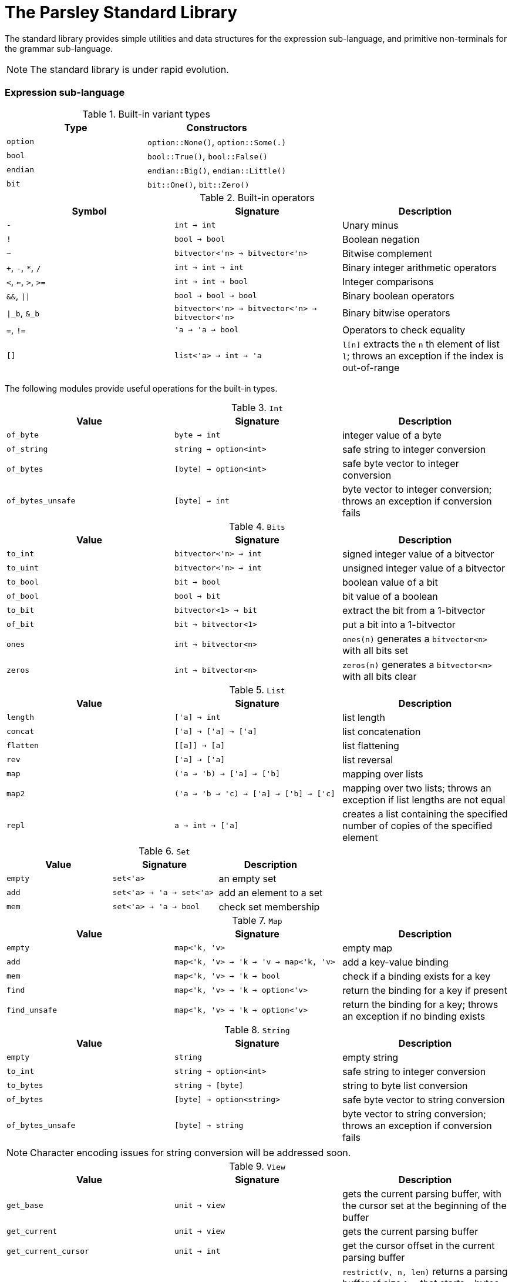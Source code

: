 = The Parsley Standard Library
:sectanchors:

The standard library provides simple utilities and data structures for
the expression sub-language, and primitive non-terminals for the
grammar sub-language.

NOTE: The standard library is under rapid evolution.

=== Expression sub-language

.Built-in variant types
|===
| Type | Constructors

| `option`
| `option::None()`, `option::Some(.)`

| `bool`
| `bool::True()`, `bool::False()`

| `endian`
| `endian::Big()`, `endian::Little()`

| `bit`
| `bit::One()`, `bit::Zero()`
|===

.Built-in operators
|===
| Symbol | Signature | Description

| `-`
| `int -> int`
| Unary minus

| `!`
| `bool -> bool`
| Boolean negation

| `~`
| `bitvector<'n> -> bitvector<'n>`
| Bitwise complement

| `+`, `-`, `*`, `/`
| `int -> int -> int`
| Binary integer arithmetic operators

| `<`, `<=`, `>`, `>=`
| `int -> int -> bool`
| Integer comparisons

| `&&`, `\|\|`
| `bool -> bool -> bool`
| Binary boolean operators

| `\|_b`, `&_b`
| `bitvector<'n> -> bitvector<'n> -> bitvector<'n>`
| Binary bitwise operators

| `=`, `!=`
| `'a -> 'a -> bool`
| Operators to check equality

| `[]`
| `list<'a> -> int -> 'a`
| `l[n]` extracts the `n` th element of list `l`;
throws an exception if the index is out-of-range

|===

The following modules provide useful operations for the built-in types.

.`Int`
|===
| Value | Signature | Description

| `of_byte`
| `byte -> int`
| integer value of a byte

| `of_string`
| `string -> option<int>`
| safe string to integer conversion

| `of_bytes`
| `[byte] -> option<int>`
| safe byte vector to integer conversion

| `of_bytes_unsafe`
| `[byte] -> int`
| byte vector to integer conversion;
throws an exception if conversion fails

|===

.`Bits`
|===
| Value | Signature | Description

| `to_int`
| `bitvector<'n> -> int`
| signed integer value of a bitvector

| `to_uint`
| `bitvector<'n> -> int`
| unsigned integer value of a bitvector

| `to_bool`
| `bit -> bool`
| boolean value of a bit

| `of_bool`
| `bool -> bit`
| bit value of a boolean

| `to_bit`
| `bitvector<1> -> bit`
| extract the bit from a 1-bitvector

| `of_bit`
| `bit -> bitvector<1>`
| put a bit into a 1-bitvector

| `ones`
| `int -> bitvector<n>`
| `ones(n)` generates a `bitvector<n>` with all bits set

| `zeros`
| `int -> bitvector<n>`
| `zeros(n)` generates a `bitvector<n>` with all bits clear

|===

////
Double module omitted for now
////

.`List`
|===
| Value | Signature | Description

| `length`
| `['a] -> int`
| list length

| `concat`
| `['a] -> ['a] -> ['a]`
| list concatenation

| `flatten`
| `\[[a]] -> [a]`
| list flattening

| `rev`
| `['a] -> ['a]`
| list reversal

| `map`
| `('a -> 'b) -> ['a] -> ['b]`
| mapping over lists

| `map2`
| `('a -> 'b -> 'c) -> ['a] -> ['b] -> ['c]`
| mapping over two lists;
throws an exception if list lengths are not equal

| `repl`
| `a -> int -> ['a]`
| creates a list containing the specified number of copies of the specified element

|===

.`Set`
|===
| Value | Signature | Description

| `empty`
| `set<'a>`
| an empty set

| `add`
| `set<'a> -> 'a -> set<'a>`
| add an element to a set

| `mem`
| `set<'a> -> 'a -> bool`
| check set membership

|===

.`Map`
|===
| Value | Signature | Description

| `empty`
| `map<'k, 'v>`
| empty map

| `add`
| `map<'k, 'v> -> 'k -> 'v -> map<'k, 'v>`
| add a key-value binding

| `mem`
| `map<'k, 'v> -> 'k -> bool`
| check if a binding exists for a key

| `find`
| `map<'k, 'v> -> 'k -> option<'v>`
| return the binding for a key if present

| `find_unsafe`
| `map<'k, 'v> -> 'k -> option<'v>`
| return the binding for a key;
throws an exception if no binding exists

|===

.`String`
|===
| Value | Signature | Description

| `empty`
| `string`
| empty string

| `to_int`
| `string -> option<int>`
| safe string to integer conversion

| `to_bytes`
| `string -> [byte]`
| string to byte list conversion

| `of_bytes`
| `[byte] -> option<string>`
| safe byte vector to string conversion

| `of_bytes_unsafe`
| `[byte] -> string`
| byte vector to string conversion;
throws an exception if conversion fails

|===

NOTE: Character encoding issues for string conversion will be
addressed soon.

.`View`
|===
| Value | Signature | Description

| `get_base`
| `unit -> view`
| gets the current parsing buffer, with the cursor set at the beginning of the buffer

| `get_current`
| `unit -> view`
| gets the current parsing buffer

| `get_current_cursor`
| `unit -> int`
| get the cursor offset in the current parsing buffer

| `restrict`
| `view -> int -> int -> view`
| `restrict(v, n, len)` returns a parsing buffer of size `len` that starts `n` bytes from the cursor of `v`;
throws an exception the specified range is out-of-bounds

| `restrict_from`
| `view -> int -> view`
| `restrict_from(v, n)` returns a parsing buffer that begins `n` bytes from the cursor location of `v` and continues until the end of `v`;
throws an exception if `n` is out-of-bounds

| `clone`
| `view -> view`
| returns a copy of the view

|===

=== Grammar sub-language

The library provides primitive non-terminals, their inherited
attributes if any, and the types of their contents.  The byte-valued
non-terminals with an `S` suffix return byte lists, and hence compose
with regular expression combinators.  The names of the various
`\*Int*` integer non-terminals indicate signedness (a 'U' prefix
implies unsigned), and bit-width (a `NN` suffix indicates the
bit-width).

.Built-in non-terminals
|===
| Non-terminal | Type | Description

| `Byte`
| `byte`
| Matches a single byte

| `AsciiChar`
| `byte`
| Matches a single ASCII character

| `HexChar`
| `byte`
| Matches a single hexadecimal character

| `AlphaNum`
| `byte`
| Matches a single alphanumeric character

| `Digit`
| `byte`
| Matches a single decimal numeric character

| `AsciiCharS`
| `[byte]`
| Matches a single ASCII character

| `HexCharS`
| `[byte]`
| Matches a single hexadecimal character

| `AlphaNumS`
| `[byte]`
| Matches a single alphanumeric character

| `DigitS`
| `[byte]`
| Matches a single decimal numeric character

| `Int8 (endian: endian)`
| `int`
| Matches a single byte

| `UInt8 (endian: endian)`
| `int`
| Matches a single byte

| `Int16 (endian: endian)`
| `int`
| Matches two bytes

| `UInt16 (endian: endian)`
| `int`
| Matches two bytes

| `Int32 (endian: endian)`
| `int`
| Matches four bytes

| `UInt32 (endian: endian)`
| `int`
| Matches four bytes

| `Int64 (endian: endian)`
| `int`
| Matches eight bytes

| `UInt64 (endian: endian)`
| `int`
| Matches eight bytes

|===
